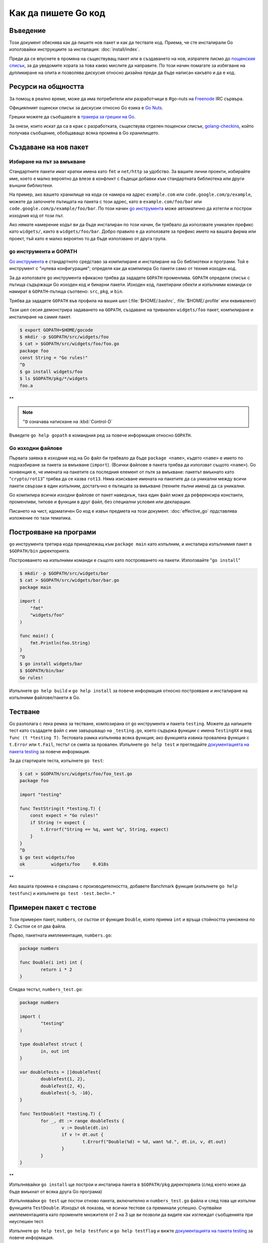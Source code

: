 Как да пишете Go код
####################

Въведение
=========

Този документ обяснява как да пишете нов пакет и как да тествате код. Приема, че сте инсталирали Go използвайки 
инструкциите за инсталация: :doc:`install/index`.

Преди да се впуснете в промяна на съществуващ пакет или в създаването на нов, изпратете писмо до 
`пощенския списък <http://groups.google.com/group/golang-nuts>`_, за да уведомите хората за това какво мислите да
направите. По този начин помагате за избягване на дупликиране на опита и позволява дискусия относно дизайна
преди да бъде написан какъвто и да е код.

Ресурси на общността
====================

За помощ в реално време, може да има потребители или разработчици в #go-nuts на 
`Freenode <http://freenode.net/>`_ IRC сървъра.

Официялният ощенски списък за дискусии относно Go езика е `Go Nuts <http://groups.google.com/group/golang-nuts>`_.

Грешки можете да съобщавате в `тракера за грешки на Go <http://code.google.com/p/go/issues/list>`_.

За онези, които искат да са в крак с разработката, съществува отделен пощенски списък,
`golang-checkins <http://groups.google.com/group/golang-checkins>`_, който получава съобщение, обобщаващо всяка 
промяна в Go хранилището.

Създаване на нов пакет
======================

Избиране на път за вмъкване
---------------------------

Стандартните пакети имат кратки имена като ``fmt`` и ``net/http`` за удобство. За вашите лични проекти, избирайте
име, което е малко вероятно да влезе в конфликт с бъдещи добавки към стандартната библиотека или други външни
библиотеки.

На пример, ако вашето хранилище на кода се намира на адрес ``example.com`` или ``code.google.com/p/example``, можете
да започнете пътищата на пакета с този адрес, като в ``example.com/foo/bar`` или ``code.google.com/p/example/foo/bar``.
По този начин `go инструмента <http://weekly.golang.org/cmd/go/>`_ може автоматично да изтегли и построи изходния код
от този път.

Ако нямате намерение кодът ви да бъде инсталиран по този начин, би трябвало да използвате уникален префикс като 
``widgets/``, както в ``widgets/foo/bar``. Добро правило е да използвате за префикс името на вашата фирма или проект,
тъй като е малко вероятно то да бъде използвано от друга група.

``go`` инструмента и GOPATH
---------------------------

`Go инструмента <http://weekly.golang.org/cmd/go/>`_ е стандартното средставо за компилиране и инсталиране на Go 
библиотеки и програми. Той е инструмент с "нулева конфигурация"; определя как да компилира Go пакети само от техния
изходен код.

За да използвате ``go`` инструмента ефикасно трябва да зададете ``GOPATH`` променлива. ``GOPATH`` определя списък
с пътища съдържащи Go изходен код и бинарни пакети. Изходен код, пакетирани обекти и изпълними команди се намират
в ``GOPATH``-пътища съотвено: ``src``, ``pkg``, и ``bin``.

Трябва да зададете ``GOPATH`` във профила на вашия шел (:file:`$HOME/.bashrc`, :file:`$HOME/.profile` или еквивалент)

Тази шел сесия демонстрира задаването на ``GOPATH``, създаване на тривиален ``widgets/foo`` пакет, компилиране и инсталиране на самия пакет.

.. code-block:: console

    $ export GOPATH=$HOME/gocode
    $ mkdir -p $GOPATH/src/widgets/foo
    $ cat > $GOPATH/src/widgets/foo/foo.go
    package foo
    const String = "Go rules!"
    ^D
    $ go install widgets/foo
    $ ls $GOPATH/pkg/*/widgets
    foo.a

**

.. note:: ``^D`` означава натискане на :kbd:`Control-D`

Въведете ``go help gopath`` в командния ред за повече информация относно ``GOPATH``.

Go изходни файлове
------------------

Първата заявка в изходния код на Go файл би трябвало да бъде ``package <name>``, където ``<name>`` е името по 
подразбиране за пакета за вмъкване (``import``). (Всички файлове в пакета трябва да използват същото ``<name>``). Go
конвенция е, че имената на пакетите са последния елемент от пътя за вмъкване: пакетът вмъкнато като "``crypto/rot13``"
трябва да се казва ``rot13``. Няма изискване имената на пакетите да са уникални между всичи пакети свързаи в един 
изпълним, достатъчно е пътищата за вмъкване (техните пълни имена) да са уникални.

Go компилира всички изходни файлове от пакет наведнъж, така един файл може да референсира константи, променливи,
типове и функции в друг файл, без специални условия или декларации.

Писането на чист, идоматичен Go код е извън предмета на този документ. :doc:`effective_go` прдставлява изложение по 
тази тематика.

Построяване на програми
=======================

``go`` инструмента третира кода принадлежащ към ``package main`` като изпълним, и инсталира изпълнимия пакет в 
``$GOPATH/bin`` директорията.

Построяването на изпълними команди е същото като построяването на пакети. Използвайте "``go install``"

.. code-block:: console

    $ mkdir -p $GOPATH/src/widgets/bar
    $ cat > $GOPATH/src/widgets/bar/bar.go
    package main

    import (
        "fmt"
        "widgets/foo"
    )

    func main() {
        fmt.Println(foo.String)
    }
    ^D
    $ go install widgets/bar
    $ $GOPATH/bin/bar
    Go rules!

Изпълнете ``go help build`` и ``go help install`` за повече информация относно построяване и инсталиране на изпълними
файлове/пакети в Go.

Тестване
========

Go разполага с лека ремка за тестване, композирана от ``go`` инструмента и пакета ``testing``. Можете да напишете
тест като създадете файл с име завършващо на ``_testing.go``, което съдържа функции с имена ``TestingXX`` и вид
``func (t *testing T)``. Тестовата рамка изпълнява всяка функция; ако функцията извика провалена функция с ``t.Error``
или ``t.Fail``, тестът се смята за провален. Изпълнете ``go help test`` и прегледайте `документацията на пакета testing <http://weekly.golang.org/pkg/testing/>`_ за повече информация.

За да стартирате теста, изпълнете ``go test``:

.. code-block:: console

    $ cat > $GOPATH/src/widgets/foo/foo_test.go
    package foo

    import "testing"

    func TestString(t *testing.T) {
        const expect = "Go rules!"
        if String != expect {
            t.Errorf("String == %q, want %q", String, expect)
        }
    }
    ^D
    $ go test widgets/foo
    ok  	widgets/foo	0.018s

**

Ако вашата промяна е свързана с производителността, добавете Banchmark функция (изпълнете ``go help testfunc``) и 
изпълнете ``go test -test.bech=.*``

Примерен пакет с тестове
========================

Този примерен пакет, ``numbers``, се състои от функция ``Double``, която приема ``int`` и връща стойността умножена
по 2. Състои се от два файла.

Първо, пакетната имплементация, ``numbers.go``:

.. code-block:: go

    package numbers

    func Double(i int) int {
	    return i * 2
    }

Следва тестът, ``numbers_test.go``:

.. code-block:: go

    package numbers

    import (
	    "testing"
    )

    type doubleTest struct {
	    in, out int
    }

    var doubleTests = []doubleTest{
	    doubleTest{1, 2},
	    doubleTest{2, 4},
	    doubleTest{-5, -10},
    }

    func TestDouble(t *testing.T) {
	    for _, dt := range doubleTests {
		    v := Double(dt.in)
		    if v != dt.out {
			    t.Errorf("Double(%d) = %d, want %d.", dt.in, v, dt.out)
		    }
	    }
    }

**

Изпълнявайки ``go install`` ще построи и инсталира пакета в ``$GOPATH/pkg`` директоряита (след което може да бъде 
вмъкнат от всяка друга Go програма)

Изпълнявайки ``go test`` ще постои отново пакета, включително и ``numbers_test.go`` файла и след това ще изпълни
функцията ``TestDouble``. Изходът ``ok`` показва, че всички тестове са преминали успешно. Счупвайки имплементацията
като промените множителя от 2 на 3 ще ви позволи да видите как изглеждат съобщенията при неуспешен тест.

Изпълнете ``go help test``, ``go help testfunc`` и ``go help testflag`` и вижте 
`документацията на пакета testing <http://weekly.golang.org/pkg/testing/>`_ за повече информация.

Архитектурен и специфичен за операционната система код
======================================================

Първо едно опровержение: много малко Go пакети трябва да знаят относно хардуера и операционната система, на която 
се изпълняват. В общия случай езикът и стандартната библиотека обработват повечето проблеми със съвместимостта.
Тази секция е съвет за по-напреднали системни програмисти, които имат добра причина да пишат платформено-специфичен
код, като поддръжка на асемблиран език за бързи тригонометрични функции или код, който имплементира общ интерфейс
над различни операционни системи.

За да компилирате такъв код, използвайте ``$GOOS`` и ``$GOARCH`` променливи на средата в имената на файловете на
вашия изходен код.

На пример приемете пакета ``foo``, който би се състоял от следните четири файла:

.. code-block:: console

    foo.go
    foo_386.go
    foo_amd64.go
    foo_arm.go

По този начин се описва пакета, който трябва да се построи на различните архитектури с ``$GOARCH`` като 
параметър в името на файла.

Основния код отива в ``foo.go``, докато специфичня за архитектурата код съответно в ``foo_386.go``, 
``foo_amd64.go`` и ``foo_arm.go``.

Ако използвате тази конвенция в имената на файловете, инструменти като ``go`` инструмента ще работят без проблеми
с вашия пакет:

.. code-block:: console

    foo_$GOOS.go
    foo_$GOARCH.go
    foo_$GOOS_$GOARCH.go

Същото важи за ``.s`` (асембъл) и ``.c`` файлове.
